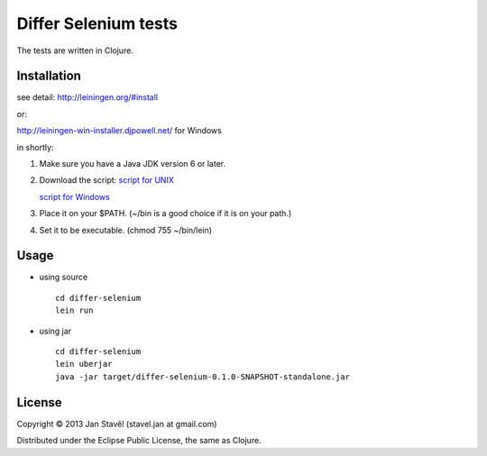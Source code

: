 Differ Selenium tests
=====================

The tests are written in Clojure.

Installation
-----------------------

see detail: http://leiningen.org/#install

or:

http://leiningen-win-installer.djpowell.net/ for Windows

in shortly:

1. Make sure you have a Java JDK version 6 or later.
2. Download the script:
   `script for UNIX <https://raw.github.com/technomancy/leiningen/stable/bin/lein>`_

   `script for Windows <https://raw.github.com/technomancy/leiningen/stable/bin/lein.bat>`_
3. Place it on your $PATH. (~/bin is a good choice if it is on your path.)
4. Set it to be executable. (chmod 755 ~/bin/lein)

Usage
---------

- using source

  ::
     
     cd differ-selenium
     lein run

- using jar

  ::

     cd differ-selenium
     lein uberjar
     java -jar target/differ-selenium-0.1.0-SNAPSHOT-standalone.jar 


License
--------------

Copyright © 2013 Jan Stavěl (stavel.jan at gmail.com)

Distributed under the Eclipse Public License, the same as Clojure.
